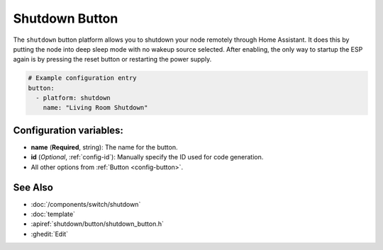 Shutdown Button
===============

.. seo::
    :description: Instructions for setting up buttons that can remotely shutdown the ESP in ESPHome.
    :image: power_settings.svg

The ``shutdown`` button platform allows you to shutdown your node remotely
through Home Assistant. It does this by putting the node into deep sleep mode with no
wakeup source selected. After enabling, the only way to startup the ESP again is by
pressing the reset button or restarting the power supply.

.. code-block:: yaml

    # Example configuration entry
    button:
      - platform: shutdown
        name: "Living Room Shutdown"

Configuration variables:
------------------------

- **name** (**Required**, string): The name for the button.
- **id** (*Optional*, :ref:`config-id`): Manually specify the ID used for code generation.
- All other options from :ref:`Button <config-button>`.

See Also
--------

- :doc:`/components/switch/shutdown`
- :doc:`template`
- :apiref:`shutdown/button/shutdown_button.h`
- :ghedit:`Edit`
